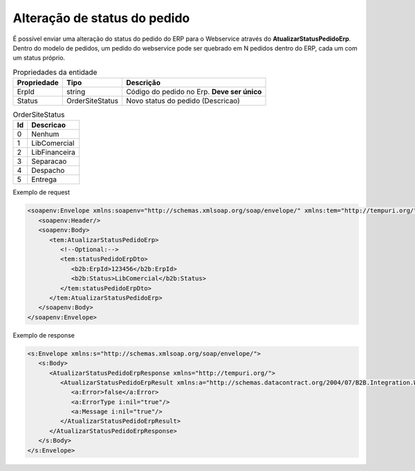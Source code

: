 ﻿Alteração de status do pedido
=============================

É possível enviar uma alteração do status do pedido do ERP para o Webservice através do **AtualizarStatusPedidoErp**.
Dentro do modelo de pedidos, um pedido do webservice pode ser quebrado em N pedidos dentro do ERP, cada um com um status próprio.

.. list-table:: Propriedades da entidade
   :widths: auto
   :header-rows: 1

   * - Propriedade
     - Tipo
     - Descrição
   * - ErpId
     - string
     - Código do pedido no Erp. **Deve ser único**
   * - Status
     - OrderSiteStatus
     - Novo status do pedido (Descricao)
     
.. list-table:: OrderSiteStatus
   :widths: auto
   :header-rows: 1

   * - Id
     - Descricao
   * - 0
     - Nenhum
   * - 1
     - LibComercial
   * - 2
     - LibFinanceira
   * - 3
     - Separacao
   * - 4
     - Despacho
   * - 5
     - Entrega

Exemplo de request

.. code-block:: xml

   <soapenv:Envelope xmlns:soapenv="http://schemas.xmlsoap.org/soap/envelope/" xmlns:tem="http://tempuri.org/" xmlns:b2b="http://schemas.datacontract.org/2004/07/B2B.Integration.Webservices.Pedidos.DTO">
      <soapenv:Header/>
      <soapenv:Body>
         <tem:AtualizarStatusPedidoErp>
            <!--Optional:-->
            <tem:statusPedidoErpDto>
               <b2b:ErpId>123456</b2b:ErpId>
               <b2b:Status>LibComercial</b2b:Status>
            </tem:statusPedidoErpDto>
         </tem:AtualizarStatusPedidoErp>
      </soapenv:Body>
   </soapenv:Envelope>
   

Exemplo de response

.. code-block:: xml

   <s:Envelope xmlns:s="http://schemas.xmlsoap.org/soap/envelope/">
      <s:Body>
         <AtualizarStatusPedidoErpResponse xmlns="http://tempuri.org/">
            <AtualizarStatusPedidoErpResult xmlns:a="http://schemas.datacontract.org/2004/07/B2B.Integration.Webservices" xmlns:i="http://www.w3.org/2001/XMLSchema-instance">
               <a:Error>false</a:Error>
               <a:ErrorType i:nil="true"/>
               <a:Message i:nil="true"/>
            </AtualizarStatusPedidoErpResult>
         </AtualizarStatusPedidoErpResponse>
      </s:Body>
   </s:Envelope>
